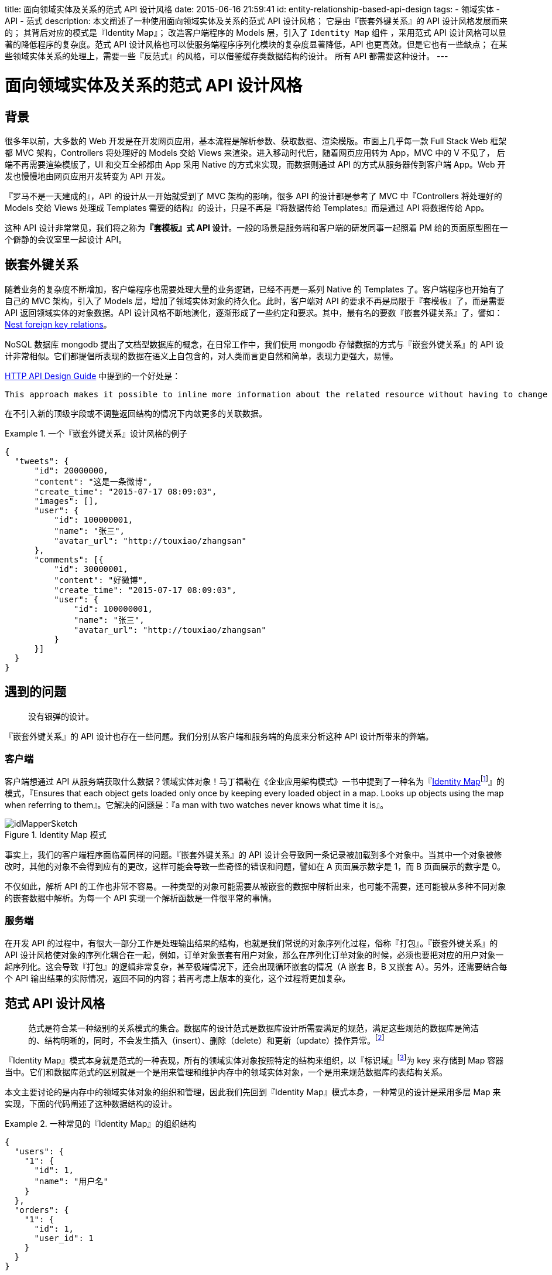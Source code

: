 title: 面向领域实体及关系的范式 API 设计风格
date: 2015-06-16 21:59:41
id: entity-relationship-based-api-design
tags:
- 领域实体
- API
- 范式
description:
  本文阐述了一种使用面向领域实体及关系的范式 API 设计风格；
  它是由『嵌套外键关系』的 API 设计风格发展而来的；
  其背后对应的模式是『Identity Map』；
  改造客户端程序的 Models 层，引入了 `Identity Map` 组件 ，采用范式 API 设计风格可以显著的降低程序的复杂度。范式 API 设计风格也可以使服务端程序序列化模块的复杂度显著降低，API 也更高效。但是它也有一些缺点；
  在某些领域实体关系的处理上，需要一些『反范式』的风格，可以借鉴缓存类数据结构的设计。
  所有 API 都需要这种设计。
---

= 面向领域实体及关系的范式 API 设计风格

== 背景

很多年以前，大多数的 Web 开发是在开发网页应用，基本流程是解析参数、获取数据、渲染模版。市面上几乎每一款 Full Stack Web 框架都 MVC 架构，Controllers 将处理好的 Models 交给 Views 来渲染。进入移动时代后，随着网页应用转为 App，MVC 中的 V 不见了， 后端不再需要渲染模版了，UI 和交互全部都由 App 采用 Native 的方式来实现，而数据则通过 API 的方式从服务器传到客户端 App。Web 开发也慢慢地由网页应用开发转变为 API 开发。

『罗马不是一天建成的』，API 的设计从一开始就受到了 MVC 架构的影响，很多 API 的设计都是参考了 MVC 中『Controllers 将处理好的 Models 交给 Views 处理成 Templates 需要的结构』的设计，只是不再是『将数据传给 Templates』而是通过 API 将数据传给 App。

这种 API 设计非常常见，我们将之称为**『套模板』式 API 设计**。一般的场景是服务端和客户端的研发同事一起照着 PM 给的页面原型图在一个僻静的会议室里一起设计 API。

== 嵌套外键关系

随着业务的复杂度不断增加，客户端程序也需要处理大量的业务逻辑，已经不再是一系列 Native 的 Templates 了。客户端程序也开始有了自己的 MVC 架构，引入了 Models 层，增加了领域实体对象的持久化。此时，客户端对 API 的要求不再是局限于『套模板』了，而是需要 API 返回领域实体的对象数据。API 设计风格不断地演化，逐渐形成了一些约定和要求。其中，最有名的要数『嵌套外键关系』了，譬如：link:https://github.com/interagent/http-api-design/blob/master/en/responses/nest-foreign-key-relations.md[Nest foreign key relations]。

NoSQL 数据库 mongodb 提出了文档型数据库的概念，在日常工作中，我们使用 mongodb 存储数据的方式与『嵌套外键关系』的 API 设计非常相似。它们都提倡所表现的数据在语义上自包含的，对人类而言更自然和简单，表现力更强大，易懂。

link:https://github.com/interagent/http-api-design[HTTP API Design Guide] 中提到的一个好处是：
....
This approach makes it possible to inline more information about the related resource without having to change the structure of the response or introduce more top-level response fields.
....

在不引入新的顶级字段或不调整返回结构的情况下内敛更多的关联数据。

.一个『嵌套外键关系』设计风格的例子
====
[source, json]
----
{
  "tweets": {
      "id": 20000000,
      "content": "这是一条微博",
      "create_time": "2015-07-17 08:09:03",
      "images": [],
      "user": {
          "id": 100000001,
          "name": "张三",
          "avatar_url": "http://touxiao/zhangsan"
      },
      "comments": [{
          "id": 30000001,
          "content": "好微博",
          "create_time": "2015-07-17 08:09:03",
          "user": {
              "id": 100000001,
              "name": "张三",
              "avatar_url": "http://touxiao/zhangsan"
          }
      }]
  }
}
----
====

== 遇到的问题

> 没有银弹的设计。

『嵌套外键关系』的 API 设计也存在一些问题。我们分别从客户端和服务端的角度来分析这种 API 设计所带来的弊端。

=== 客户端

客户端想通过 API 从服务端获取什么数据？领域实体对象！马丁福勒在《企业应用架构模式》一书中提到了一种名为『link:http://martinfowler.com/eaaCatalog/identityMap.html[Identity Map]footnote:[http://martinfowler.com/eaaCatalog/identityMap.html]』的模式，『Ensures that each object gets loaded only once by keeping every loaded object in a map. Looks up objects using the map when referring to them』。它解决的问题是：『a man with two watches never knows what time it is』。

image::http://martinfowler.com/eaaCatalog/idMapperSketch.gif[title=Identity Map 模式]

事实上，我们的客户端程序面临着同样的问题。『嵌套外键关系』的 API 设计会导致同一条记录被加载到多个对象中。当其中一个对象被修改时，其他的对象不会得到应有的更改，这样可能会导致一些奇怪的错误和问题，譬如在 A 页面展示数字是 1，而 B 页面展示的数字是 0。

不仅如此，解析 API 的工作也非常不容易。一种类型的对象可能需要从被嵌套的数据中解析出来，也可能不需要，还可能被从多种不同对象的嵌套数据中解析。为每一个 API 实现一个解析函数是一件很平常的事情。

=== 服务端

在开发 API 的过程中，有很大一部分工作是处理输出结果的结构，也就是我们常说的对象序列化过程，俗称『打包』。『嵌套外键关系』的 API 设计风格使对象的序列化耦合在一起，例如，订单对象嵌套有用户对象，那么在序列化订单对象的时候，必须也要把对应的用户对象一起序列化。这会导致『打包』的逻辑非常复杂，甚至极端情况下，还会出现循环嵌套的情况（A 嵌套 B，B 又嵌套 A）。另外，还需要结合每个 API 输出结果的实际情况，返回不同的内容；若再考虑上版本的变化，这个过程将更加复杂。

== 范式 API 设计风格

> 范式是符合某一种级别的关系模式的集合。数据库的设计范式是数据库设计所需要满足的规范，满足这些规范的数据库是简洁的、结构明晰的，同时，不会发生插入（insert）、删除（delete）和更新（update）操作异常。footnote:[http://baike.so.com/doc/6298095-7588792.html]

『Identity Map』模式本身就是范式的一种表现，所有的领域实体对象按照特定的结构来组织，以『标识域』footnote:[http://martinfowler.com/eaaCatalog/identityField.html]为 key 来存储到 Map 容器当中。它们和数据库范式的区别就是一个是用来管理和维护内存中的领域实体对象，一个是用来规范数据库的表结构关系。

本文主要讨论的是内存中的领域实体对象的组织和管理，因此我们先回到『Identity Map』模式本身，一种常见的设计是采用多层 Map 来实现，下面的代码阐述了这种数据结构的设计。

.一种常见的『Identity Map』的组织结构
====
[source, json]
----
{
  "users": {
    "1": {
      "id": 1,
      "name": "用户名"
    }
  },
  "orders": {
    "1": {
      "id": 1,
      "user_id": 1
    }
  }
}
----
上述结构展示用户和订单。
====

第一层 Map 是领域实体的名称，采用小写复数形式表示。第二层则用来存储该类型的领域实体对象，以对象的『标识域』（上例为 `id`）的值为 key，对象本身为 value。

我们会发现『Identity Map』的领域实体对象的关系组织方式与『嵌套外键关系』的设计风格是有显著区别的，这就是『范式』的设计风格。

=== 改造客户端 Models 层架构

如之前所述，引入『Identity Map』模式对客户端的 Models 层的架构有显著的帮助。下图展示了引入了『Identity Map』、『数据访问对象』等模式后，客户端访问一个领域实体对象的时序图。

.客户端访问一个领域实体对象的时序图
----
{% plantuml %}

actor Application as P
entity Finder as A
boundary "Identity Map" as I
database "Local Database" as D
database "API Server" as S
== Initialization ==
D -> I : Load
...
== Visit ==
P -> A : Get A
A -> I : Get A
activate A
I --> A : Not Found
|||
A -> S : Retrieve A
S --> A :
|||
A -> I : Update
I --> D : Persistence
I -> A : Return A
deactivate A
A -> P : Return A

{% endplantuml %}
----

改造后所有的领域实体记录只有一个实例对象，它们由 `Identity Map` 组织并管理，`Identity Map` 组件负责将数据持久化到本地的数据库（一般是 SQLite）中。对象从 API 获得之后，首先要更新到 `Identity Map`，在进行清洗合并之后，返回给应用程序使用。

=== 难道 API 是为 `Identity Map` 服务的？

> You've got the point!

API 肯定是要为 `Identity Map` 服务，它是 `Identity Map` 的数据来源，API 70% 的职责就是在这儿。由于 API 可能非常多，功能非常杂，因此，将 API 返回的对象清洗并合并到 `Identity Map` 这项工作是非常繁琐和复杂的。

我们应该通过调整 API 的设计风格来降低这些工作的复杂度。于是，基于范式的 API 设计风格自然而然地出现在所有方案的第一条。

NOTE: 当两个模块的数据结构趋于一致时，这两个模块的通信将会非常简单。

=== 优缺点

第一个优点可以显著地降低程序处理领域实体对象序列化（服务端）/反序列化（客户端）时的复杂度。当所有的 API 中领域实体对象的组织结构都一致了，不再随着返回内容的不同而有变化，那处理或解析这些对象的模块就可以统一。

.服务端处理领域实体对象序列化的例子
====
Python 语言 json 模块提供的 dumps 方法中，提供了一个参数：`default`，它接收一个 `function` 对象，输入为需要序列化的对象 `obj`，输出为一个可序列化的对象，通常是 `dict`。

假设我们的领域实体对象都继承自 `Entity` 类，那我们可以提供一个如下的一个函数：

[source, python]
----
def json_default(obj):
    if isinstance(obj, Entity):
        return obj.to_dict()
    return obj
----

这样，打包任何实体对象的时候都不需要载入其他的对象，打包过程完成是自包含的，没有任何耦合的。事实上，在基于范式的 API 设计风格下，『打包』这个过程已经非常淡化了，实体自带『打包』黑科技。
====

客户端反序列化对象的过程和服务端类似，基本出发点都是在统一的模块中集中处理。

第二个优点应该和『Identity Map』这种模式的优点类似，API 反映的实体记录明确且唯一，不会出现不一致甚至字段不统一的情况。性能高，重复的记录只会在 API 中出现一次。

.缺点
WARNING: 与『嵌套外键关系』的设计风格相比，范式的 API 设计风格最大的缺点就是不自然、人类不方便阅读 API 的内容。这个问题对一些需要向第三方提供 API 服务的开发平台来说比较重要。普通的自用 API 这个问题会相对小一些。

== 深入讨论

=== API 的版本

移动客户端的升级是移动时代 API 设计面临比较多的问题之一，Web 2.0 时代，渲染等工作都是浏览器完成的，版本的概念很淡，一旦新版本上线，旧版本就成为历史，不复存在了。

但是客户端的升级与浏览器端的应用升级完全不一样，虽然各大手机厂商想尽办法提高用户升级的比例，但升级依然是一个漫长且痛苦的过程。反映到 API 的设计上，即：API 需要考虑版本的问题。

关于 API 版本的讨论，可以参考我之前发表的另一篇博文《浅谈 API 版本》，我们这儿只讨论范式 API 设计风格如何简化服务端程序的复杂度。

我们在上面提到的 Python `json.dumps` 的例子展示，当引入了 API 的版本的时候，不同版本的实体的序列化结果是不一样，因此，`to_dict` 需要加入 `version` 参数，例如：User 对象在 `version=1` 时不返回 `city_id` 字段，在 `version>=2` 的时候才会返回 `city_id` 字段，因为 `version=1` 的时候还没有城市这个功能。

NOTE: 大多数情况下，加字段对客户端程序不会造成任何影响。因此，单纯加字段不建议升级 API 的版本。

[source, python]
----
from flask import request


def json_default(obj):
    # Flask 的 request 是一个全局代理对象
    version = get_api_version(request)
    if isinstance(obj, Entity):
        return obj.to_dict(version)
    return obj
----

在『嵌套外键关系』设计风格下，这个事情就比较难办了，你可能需要先根据版本号来确定是否把用户所关联的 `city` 对象加载并一同传给打包模块。

=== 实体的数据结构在服务端与客户端的差异

以用户头像为例，假设我们的用户头像是存储在 CDN 上，CDN 有多个域名，我们希望客户端按一定的规则从 CDN 获取用户头像，假设某个 CDN 获取头像失败了，客户端还可以从其他的 CDN 获取头像。

NOTE: CDN 的域名会随着供应商的变化而变化。

此时，在服务端，用户对象的数据结构表示头像的字段为 `avatar_uri`，表示域名无关的地址。而客户端希望的数据结构是一个 list，依次返回目前正在使用的 CDN 地址列表，如：`avatar_urls: ["url1", "url2"]`。

这个转换过程可以在对实体序列化中完成。

NOTE: 这种转换只能是实体自包含或者配置依赖。

== 领域实体其他关系的组织

> 这就是全部么？

当然不是，上面提到，这只是 API 工作的 70%，还有 30% 呢！『Identity Map』模式解决的问题是实体自身的组织方式及外键关系的组织。但是，实体直接的关系不仅仅局限于『BelongsTo/HasOne』这一种关系。常见的有 OneToOne、OneToMany、ManyToMany等等。

关于其他实体关系的组织，不禁让我想起了关系型数据库及其 SQL 语言强大的表现能力，譬如：要查询我的订单，只要 `SELECT * FROM orders WHERE user_id=1` 就可以了。而这种关系要体现在 API 中就不是那么简单了。

一种常见的设计是 RESTful + 『嵌套外键关系』，如返回用户 1 的订单：

.HasMany 关系的设计
====
.URL
/users/1/orders/?count=2

.返回结果
[source, python]
----
[{
  "id": 1,
  "user": {
    "id": 1,
    "name": "用户"
  },
  "product": {
    "id": 1,
    "name": "产品1"
  },
  "count": 20
}, {
  "id": 1,
  "user": {
    "id": 1,
    "name": "用户"
  },
  "product": {
    "id": 2,
    "name": "产品2"
  },
  "count": 20
}]
----
====

=== 反范式

> 对，反范式！

这儿我们借鉴一下缓存的设计，假设如果要你构建一个数据结构，来实现加速查询某个用户的订单的需求，通常的设计是：

[source, js]
----
{
  "user_orders": {  // 用户 ID => [订单 ID 列表]
    "1": [1, 2, 3],
    "2": [4, 5, 6]
  }
}
----

结合上面范式 API 设计，那这个 API 的结构是：

[source, js]
----
{
  "entities": {
    "users": {
      "1": {...},
      "2": {...}
    },
    "orders": {
      "1": {...},
      "2": {...}
      ...
    }
  }
  "user_orders": {  // 用户 ID => [订单 ID 列表]
    "1": [1, 2, 3],
    "2": [4, 5, 6]
  }
}
----


== Flux/Redux && Immutable

2014年，Facebook 提出了单向数据流的概念，开源了 Flux 框架。次年，Redux 框架诞生，这两个框架在 Github 上砍下了数万的 Stars。单向数据流的一个核心概念就是数据的变更驱动程序行为，所有的 Action 均有 Store 的变化发起。数据对象 Immutable 后会更方便发现变更行为。

之所以提到 Flux/Redux 并不是要介绍它们，而是我在研究后会发现，Store（主要是 Redux 的 Store，我没用过 Flux）其实就是 `Identity Map` 组件以及存储其他实体对象关系的地方，而且 Redux 官方文档里也建议在 Store 采用范式来存储实体对象footnote:[http://redux.js.org/docs/basics/Reducers.html]。

NOTE: 采用 Redux/Flux 框架的 WebApp 也应该采用面向领域实体及关系的范式 API 设计风格

## Main Point

. 本文阐述了一种使用面向领域实体及关系的范式 API 设计风格；
. 它是由『嵌套外键关系』的 API 设计风格发展而来的；
. 其背后对应的模式是『Identity Map』；
. 改造客户端程序的 Models 层，引入了 `Identity Map` 组件 ，采用范式 API 设计风格可以显著的降低程序的复杂度。范式 API 设计风格也可以使服务端程序序列化模块的复杂度显著降低，API 也更高效。但是它也有一些缺点；
. 在某些领域实体关系的处理上，需要一些『反范式』的风格，可以借鉴缓存类数据结构的设计。
. 所有 API 都需要这种设计。
